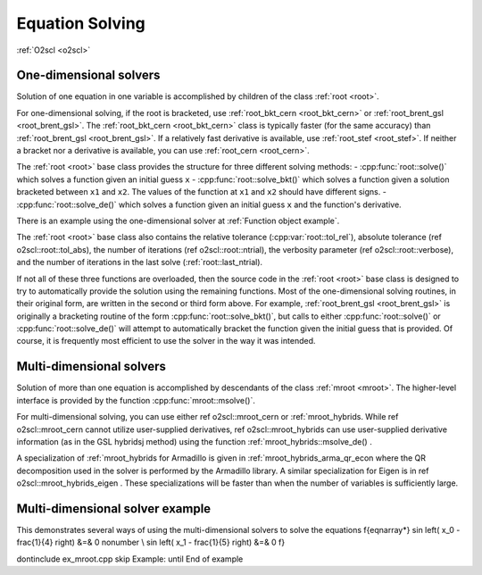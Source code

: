 Equation Solving
================

:ref:`O2scl <o2scl>`

One-dimensional solvers
-----------------------

Solution of one equation in one variable is accomplished by
children of the class :ref:`root <root>`. 

For one-dimensional solving, if the root is bracketed, use
:ref:`root_bkt_cern <root_bkt_cern>` or :ref:`root_brent_gsl
<root_brent_gsl>`. The :ref:`root_bkt_cern <root_bkt_cern>` class is
typically faster (for the same accuracy) than :ref:`root_brent_gsl
<root_brent_gsl>`. If a relatively fast derivative is available, use
:ref:`root_stef <root_stef>`. If neither a bracket nor a derivative is
available, you can use :ref:`root_cern <root_cern>`.

The :ref:`root <root>` base class provides the structure for three
different solving methods:
- :cpp:func:`root::solve()` which solves a function given an initial
guess ``x``
- :cpp:func:`root::solve_bkt()` which solves a function given a solution
bracketed between ``x1`` and ``x2``. The values of the function at
``x1`` and ``x2`` should have different signs.
- :cpp:func:`root::solve_de()` which solves a function given an initial
guess ``x`` and the function's derivative.

There is an example using the one-dimensional solver at
:ref:`Function object example`.

The :ref:`root <root>` base class also contains the relative
tolerance (:cpp:var:`root::tol_rel`), absolute tolerance (\ref
o2scl::root::tol_abs), the number of iterations (\ref
o2scl::root::ntrial), the verbosity parameter (\ref
o2scl::root::verbose), and the number of iterations in the last
solve (:ref:`root::last_ntrial).

If not all of these three functions are overloaded, then the source
code in the :ref:`root <root>` base class is designed to try to
automatically provide the solution using the remaining functions. Most
of the one-dimensional solving routines, in their original form, are
written in the second or third form above. For example,
:ref:`root_brent_gsl <root_brent_gsl>` is originally a bracketing
routine of the form :cpp:func:`root::solve_bkt()`, but calls to either
:cpp:func:`root::solve()` or :cpp:func:`root::solve_de()` will attempt
to automatically bracket the function given the initial guess that is
provided. Of course, it is frequently most efficient to use the solver
in the way it was intended.

Multi-dimensional solvers
-------------------------

Solution of more than one equation is accomplished by descendants
of the class :ref:`mroot <mroot>`. The higher-level interface is
provided by the function :cpp:func:`mroot::msolve()`.

For multi-dimensional solving, you can use either \ref
o2scl::mroot_cern or :ref:`mroot_hybrids. While \ref
o2scl::mroot_cern cannot utilize user-supplied derivatives, \ref
o2scl::mroot_hybrids can use user-supplied derivative
information (as in the GSL hybridsj method) using the function
:ref:`mroot_hybrids::msolve_de() .

A specialization of :ref:`mroot_hybrids for Armadillo is
given in :ref:`mroot_hybrids_arma_qr_econ where the QR
decomposition used in the solver is performed by the Armadillo
library. A similar specialization for Eigen is in \ref
o2scl::mroot_hybrids_eigen . These specializations will be
faster than when the number of variables is sufficiently large.

Multi-dimensional solver example
--------------------------------

This demonstrates several ways of using the multi-dimensional
solvers to solve the equations
\f{eqnarray*}
\sin \left( x_0 - \frac{1}{4} \right) &=& 0 \nonumber \\
\sin \left( x_1 - \frac{1}{5} \right) &=& 0
\f}

\dontinclude ex_mroot.cpp
\skip Example:
\until End of example
